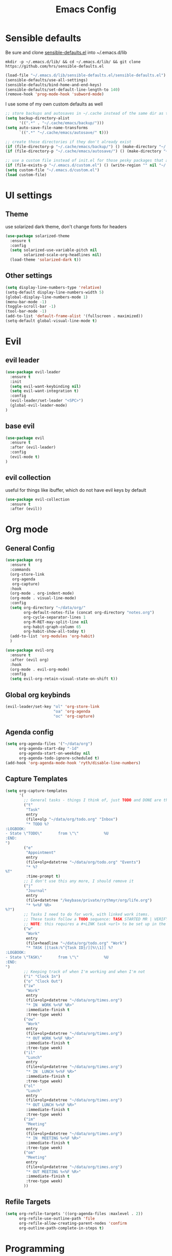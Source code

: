 #+TITLE: Emacs Config

* Sensible defaults
Be sure and clone [[https://github.com/hrs/sensible-defaults.el][sensible-defaults.el]] into ~/.emacs.d/lib

=mkdir -p ~/.emacs.d/lib/ && cd ~/.emacs.d/lib/ && git clone https://github.com/hrs/sensible-defaults.el=

#+BEGIN_SRC emacs-lisp
  (load-file "~/.emacs.d/lib/sensible-defaults.el/sensible-defaults.el")
  (sensible-defaults/use-all-settings)
  (sensible-defaults/bind-home-and-end-keys)
  (sensible-defaults/set-default-line-length-to 140)
  (remove-hook 'prog-mode-hook 'subword-mode)
#+END_SRC

I use some of my own custom defaults as well

#+BEGIN_SRC emacs-lisp
  ;; store backups and autosaves in ~/.cache instead of the same dir as the file
  (setq backup-directory-alist
        '((".*" . "~/.cache/emacs/backup/")))
  (setq auto-save-file-name-transforms
        `((".*" "~/.cache/emacs/autosave/" t)))

  ;; create those directories if they don't already exist
  (if (file-directory-p "~/.cache/emacs/backup/") () (make-directory "~/.cache/emacs/backup/" t))
  (if (file-directory-p "~/.cache/emacs/autosave/") () (make-directory "~/.cache/emacs/autosave/" t))

  ;; use a custom file instead of init.el for those pesky packages that add custom variables
  (if (file-exists-p "~/.emacs.d/custom.el") () (write-region "" nil "~/.emacs.d/custom.el" nil 0))
  (setq custom-file "~/.emacs.d/custom.el")
  (load custom-file)
#+END_SRC
* UI settings
** Theme
use solarized dark theme, don't change fonts for headers

#+BEGIN_SRC emacs-lisp
  (use-package solarized-theme
    :ensure t
    :config
    (setq solarized-use-variable-pitch nil
          solarized-scale-org-headlines nil)
    (load-theme 'solarized-dark t))
#+END_SRC
** Other settings
#+BEGIN_SRC emacs-lisp
  (setq display-line-numbers-type 'relative)
  (setq-default display-line-numbers-width 5)
  (global-display-line-numbers-mode 1)
  (menu-bar-mode -1)
  (toggle-scroll-bar -1)
  (tool-bar-mode -1)
  (add-to-list 'default-frame-alist '(fullscreen . maximized))
  (setq-default global-visual-line-mode t)
#+END_SRC
* Evil
** evil leader
#+BEGIN_SRC emacs-lisp
  (use-package evil-leader
    :ensure t
    :init
    (setq evil-want-keybinding nil)
    (setq evil-want-integration t)
    :config
    (evil-leader/set-leader "<SPC>")
    (global-evil-leader-mode)
  )
#+END_SRC
** base evil
#+BEGIN_SRC emacs-lisp
  (use-package evil
    :ensure t
    :after (evil-leader)
    :config
    (evil-mode t)
  )
#+END_SRC
** evil collection
useful for things like ibuffer, which do not have evil keys by default

#+BEGIN_SRC emacs-lisp
  (use-package evil-collection
    :ensure t
    :after (evil))
#+END_SRC
* Org mode
** General Config
#+BEGIN_SRC emacs-lisp
  (use-package org
    :ensure t
    :commands
    (org-store-link
     org-agenda
     org-capture)
    :hook
    (org-mode . org-indent-mode)
    (org-mode . visual-line-mode)
    :config
    (setq org-directory "~/data/org/"
          org-default-notes-file (concat org-directory "notes.org")
          org-cycle-separator-lines 1
          org-M-RET-may-split-line nil
          org-habit-graph-column 65
          org-habit-show-all-today t)
    (add-to-list 'org-modules 'org-habit)
    )

  (use-package evil-org
    :ensure t
    :after (evil org)
    :hook
    (org-mode . evil-org-mode)
    :config
    (setq evil-org-retain-visual-state-on-shift t))
#+END_SRC
** Global org keybinds
#+BEGIN_SRC emacs-lisp
  (evil-leader/set-key "ol" 'org-store-link
                       "oa" 'org-agenda
                       "oc" 'org-capture)
#+END_SRC
** Agenda config
#+BEGIN_SRC emacs-lisp
  (setq org-agenda-files '("~/data/org")
        org-agenda-start-day "-1d"
        org-agenda-start-on-weekday nil
        org-agenda-todo-ignore-scheduled t)
  (add-hook 'org-agenda-mode-hook 'ryth/disable-line-numbers)
#+END_SRC
** Capture Templates
#+BEGIN_SRC emacs-lisp
  (setq org-capture-templates
        '(
          ;; General tasks - things I think of, just TODO and DONE are the states
          ("t"
           "Task"
           entry
           (file+olp "~/data/org/todo.org" "Inbox")
           "* TODO %?
  :LOGBOOK:
  - State \"TODO\"       from \"\"           %U
  :END:
  ")
          ("e"
           "Appointment"
           entry
           (file+olp+datetree "~/data/org/todo.org" "Events")
           "* %?
  %T"
           :time-prompt t)
          ;; I don't use this any more, I should remove it
          ("j"
           "Journal"
           entry
           (file+datetree "/keybase/private/rythmyr/org/life.org")
           "* %<%F %R>
  %?")
          ;; Tasks I need to do for work, with linked work items.
          ;; These tasks follow a TODO sequence: TASK STARTED MR | VERIFY DEMO RESOLVED
          ;; NOTE: this requires a #+LINK task <url> to be set up in the todo.org buffer for the link to work properly
          ("w"
           "Work"
           entry
           (file+headline "~/data/org/todo.org" "Work")
           "* TASK [[task:%^{Task ID}/][%\\1]] %?
  :LOGBOOK:
  - State \"TASK\"       from \"\"           %U
  :END:
  ")
          ;; Keeping track of when I'm working and when I'm not
          ("i" "Clock In")
          ("o" "Clock Out")
          ("iw"
           "Work"
           entry
           (file+olp+datetree "~/data/org/times.org")
           "* IN  WORK %<%F %R>"
           :immediate-finish t
           :tree-type week)
          ("ow"
           "Work"
           entry
           (file+olp+datetree "~/data/org/times.org")
           "* OUT WORK %<%F %R>"
           :immediate-finish t
           :tree-type week)
          ("il"
           "Lunch"
           entry
           (file+olp+datetree "~/data/org/times.org")
           "* IN  LUNCH %<%F %R>"
           :immediate-finish t
           :tree-type week)
          ("ol"
           "Lunch"
           entry
           (file+olp+datetree "~/data/org/times.org")
           "* OUT LUNCH %<%F %R>"
           :immediate-finish t
           :tree-type week)
          ("im"
           "Meeting"
           entry
           (file+olp+datetree "~/data/org/times.org")
           "* IN  MEETING %<%F %R>"
           :immediate-finish t
           :tree-type week)
          ("om"
           "Meeting"
           entry
           (file+olp+datetree "~/data/org/times.org")
           "* OUT MEETING %<%F %R>"
           :immediate-finish t
           :tree-type week)
          ))
#+END_SRC
** Refile Targets
#+BEGIN_SRC emacs-lisp
  (setq org-refile-targets '((org-agenda-files :maxlevel . 2))
        org-refile-use-outline-path 'file
        org-refile-allow-creating-parent-nodes 'confirm
        org-outline-path-complete-in-steps t)
#+END_SRC
* Programming
** Overall
*** editorconfig
#+BEGIN_SRC emacs-lisp
  (use-package editorconfig
    :ensure t
    :config
    (editorconfig-mode 1))
#+END_SRC
*** company, for completions
#+BEGIN_SRC emacs-lisp
  (use-package company
    :ensure t
    :config
    (setq company-idle-delay 250))
#+END_SRC
*** projectile, for keeping projects separate
#+BEGIN_SRC emacs-lisp
  (use-package projectile
    :ensure t
    :config
    (projectile-mode +1)
    (evil-leader/set-key "p" 'projectile-command-map)
    )
#+END_SRC
*** magit, for git integration
#+BEGIN_SRC emacs-lisp
  (use-package magit
    :ensure t
    :commands
    (magit-status
     magit-blame)
    :init
    (evil-leader/set-key "gs" 'magit-status)
    (evil-leader/set-key "gb" 'magit-blame)
  )
  (use-package evil-magit
    :ensure t
    :after (evil magit))
#+END_SRC
** Unity 3d (C Sharp)
#+BEGIN_SRC emacs-lisp
  (use-package omnisharp
    :ensure t
    :hook ((csharp-mode . omnisharp-mode)
           (csharp-mode . flycheck-mode)
           (csharp-mode . company-mode))
    :config
    (add-to-list 'company-backends 'company-omnisharp)
    (evil-leader/set-key-for-mode 'omnisharp-mode "d" 'omnisharp-go-to-definition
                                                  "u" 'omnisharp-find-usages
                                                  "i" 'omnisharp-fix-code-issue-at-point
                                                  "r" 'omnisharp-rename))
#+END_SRC
** Typescript
#+BEGIN_SRC emacs-lisp
  (use-package tide
    :ensure t
    :commands tide-setup
    :hook ((typescript-mode . tide-setup)
           (typescript-mode . tide-hl-identifier-mode)
           (typescript-mode . flycheck-mode)
           (typescript-mode . eldoc-mode)
           (typescript-mode . company-mode)
           )
    :config
    (setq tide-tsserver-executable "node_modules/typescript/bin/tsserver")
    (evil-leader/set-key-for-mode 'typescript-mode "ld" 'tide-jump-to-definition
                                                   "lu" 'tide-references
                                                   "lr" 'tide-rename-symbol
                                                   "lf" 'tide-fix
                                                   "lo" 'tide-organize-imports
                                                   "le" 'tide-error-at-point))
#+END_SRC
* My functions/keybinds
** Edit files
*** config
#+BEGIN_SRC emacs-lisp
  (defun ryth/edit-config ()
    (interactive)
    (find-file "~/.emacs.d/config.org"))
  (evil-leader/set-key "ec" 'ryth/edit-config)
  (defun ryth/edit-local-config ()
    (interactive)
    (find-file "~/.emacs.d/local.org"))
  (evil-leader/set-key "elc" 'ryth/edit-local-config)
#+END_SRC
*** todos
#+BEGIN_SRC emacs-lisp
  (defun ryth/edit-todos ()
    (interactive)
    (find-file "~/data/org/todo.org"))
  (evil-leader/set-key "et" 'ryth/edit-todos)
#+END_SRC
*** inbox
#+BEGIN_SRC emacs-lisp
  (defun ryth/edit-inbox ()
    (interactive)
    (find-file "/keybase/private/rythmyr/org/todo.org"))
  (evil-leader/set-key "ei" 'ryth/edit-inbox)
  (defun ryth/edit-local-inbox ()
    (interactive)
    (find-file "/keybase/private/rythmyr/org/todo.org"))
  (evil-leader/set-key "eli" 'ryth/edit-local-inbox)
#+END_SRC
*** notes
#+BEGIN_SRC emacs-lisp
  (defun ryth/edit-notes ()
    (interactive)
    (find-file "~/data/org/notes.org"))
  (evil-leader/set-key "en" 'ryth/edit-notes)
#+END_SRC
*** journal
#+BEGIN_SRC emacs-lisp
  (defun ryth/edit-journal ()
    (interactive)
    (find-file "/keybase/private/rythmyr/org/life.org"))
  (evil-leader/set-key "ej" 'ryth/edit-journal)
#+END_SRC
** Reload config
#+BEGIN_SRC emacs-lisp
  (defun ryth/reload-config ()
    (interactive)
    (load user-init-file))
  (evil-leader/set-key "cr" 'ryth/reload-config)
#+END_SRC
** Mode shortcuts
*** line numbers
#+BEGIN_SRC emacs-lisp
  (defun ryth/disable-line-numbers ()
    (interactive)
    (display-line-numbers-mode -1))
#+END_SRC
* Misc
** ido
for better buffer/file switching (C-x b and C-x C-f)

#+BEGIN_SRC emacs-lisp
  (setq ido-enable-flex-matching t)
  (setq ido-everywhere t)
  (ido-mode 1)
  (evil-leader/set-key "gf" 'ido-find-file)
  (use-package ido-vertical-mode
    :ensure t
    :config
    (ido-vertical-mode 1)
    (setq ido-vertical-define-keys 'C-n-and-C-p-only))
#+END_SRC
** ibuffer
for a better buffer list

#+BEGIN_SRC emacs-lisp
  (use-package ibuffer
    :ensure t
    :after (evil-collection)
    :config
    (evil-ex-define-cmd "ls" 'ibuffer)
    (evil-collection-ibuffer-setup)
    (setq ibuffer-formats
          '((mark modified read-only locked " "
                  (name 32 32 :left :elide)
                  " "
                  (size 9 -1 :right)
                  " "
                  (mode 16 16 :left :elide)
                  " " filename-and-process)
            (mark " "
                  (name 16 -1)
                  " " filename))))
#+END_SRC
